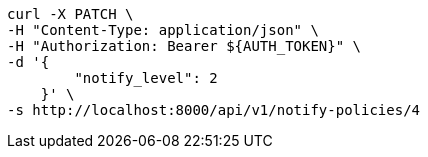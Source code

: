 [source,bash]
----
curl -X PATCH \
-H "Content-Type: application/json" \
-H "Authorization: Bearer ${AUTH_TOKEN}" \
-d '{
        "notify_level": 2
    }' \
-s http://localhost:8000/api/v1/notify-policies/4
----
